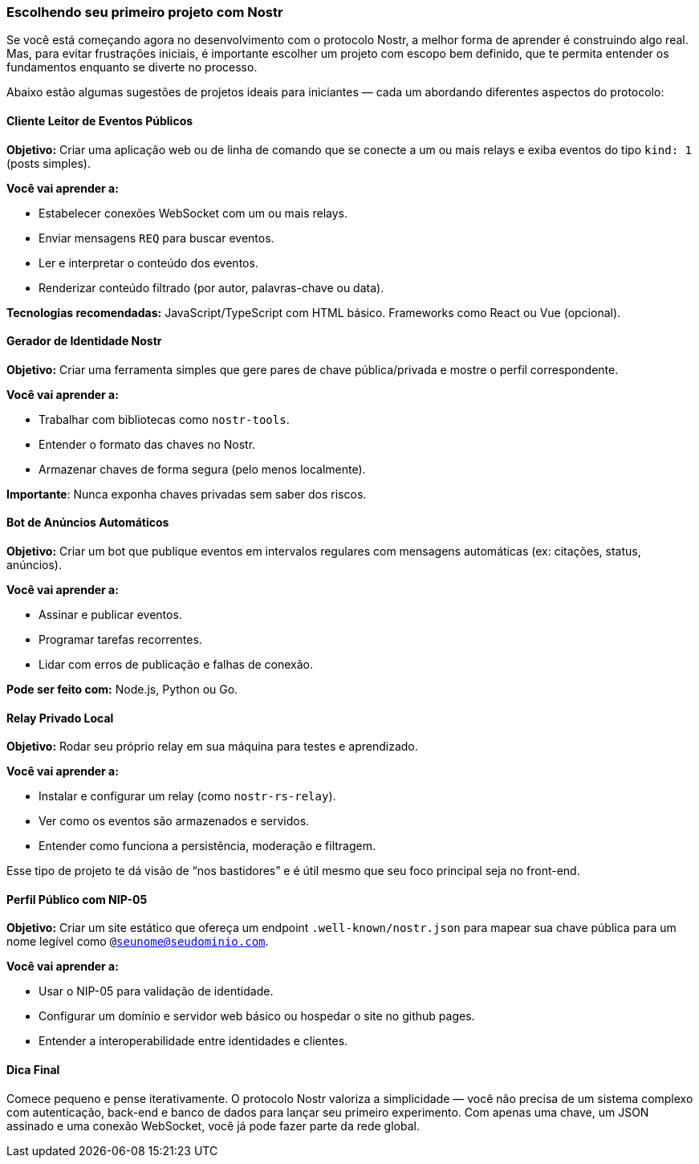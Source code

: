 === Escolhendo seu primeiro projeto com Nostr

Se você está começando agora no desenvolvimento com o protocolo Nostr, a melhor forma de aprender é construindo algo real. Mas, para evitar frustrações iniciais, é importante escolher um projeto com escopo bem definido, que te permita entender os fundamentos enquanto se diverte no processo.

Abaixo estão algumas sugestões de projetos ideais para iniciantes — cada um abordando diferentes aspectos do protocolo:

==== Cliente Leitor de Eventos Públicos

*Objetivo:* Criar uma aplicação web ou de linha de comando que se conecte a um ou mais relays e exiba eventos do tipo `kind: 1` (posts simples).

*Você vai aprender a:*

- Estabelecer conexões WebSocket com um ou mais relays.
- Enviar mensagens `REQ` para buscar eventos.
- Ler e interpretar o conteúdo dos eventos.
- Renderizar conteúdo filtrado (por autor, palavras-chave ou data).

*Tecnologias recomendadas:* JavaScript/TypeScript com HTML básico. Frameworks como React ou Vue (opcional).

==== Gerador de Identidade Nostr

*Objetivo:* Criar uma ferramenta simples que gere pares de chave pública/privada e mostre o perfil correspondente.

*Você vai aprender a:*

- Trabalhar com bibliotecas como `nostr-tools`.
- Entender o formato das chaves no Nostr.
- Armazenar chaves de forma segura (pelo menos localmente).

**Importante**: Nunca exponha chaves privadas sem saber dos riscos.

==== Bot de Anúncios Automáticos

*Objetivo:* Criar um bot que publique eventos em intervalos regulares com mensagens automáticas (ex: citações, status, anúncios).

*Você vai aprender a:*

- Assinar e publicar eventos.
- Programar tarefas recorrentes.
- Lidar com erros de publicação e falhas de conexão.

*Pode ser feito com:* Node.js, Python ou Go.

==== Relay Privado Local

*Objetivo:* Rodar seu próprio relay em sua máquina para testes e aprendizado.

*Você vai aprender a:*

- Instalar e configurar um relay (como `nostr-rs-relay`).
- Ver como os eventos são armazenados e servidos.
- Entender como funciona a persistência, moderação e filtragem.

Esse tipo de projeto te dá visão de “nos bastidores” e é útil mesmo que seu foco principal seja no front-end.

==== Perfil Público com NIP-05

*Objetivo:* Criar um site estático que ofereça um endpoint `.well-known/nostr.json` para mapear sua chave pública para um nome legível como `@seunome@seudominio.com`.

*Você vai aprender a:*

- Usar o NIP-05 para validação de identidade.
- Configurar um domínio e servidor web básico ou hospedar o site no github pages.
- Entender a interoperabilidade entre identidades e clientes.

==== Dica Final

Comece pequeno e pense iterativamente. O protocolo Nostr valoriza a simplicidade — você não precisa de um sistema complexo com autenticação, back-end e banco de dados para lançar seu primeiro experimento. Com apenas uma chave, um JSON assinado e uma conexão WebSocket, você já pode fazer parte da rede global.

<<<
